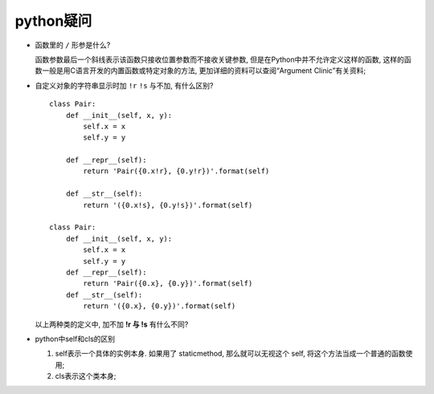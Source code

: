 python疑问
======================================================================

- 函数里的 ``/`` 形参是什么?

  函数参数最后一个斜线表示该函数只接收位置参数而不接收关键参数,
  但是在Python中并不允许定义这样的函数,
  这样的函数一般是用C语言开发的内置函数或特定对象的方法,
  更加详细的资料可以查阅“Argument Clinic”有关资料;

- 自定义对象的字符串显示时加 ``!r``  ``!s`` 与不加, 有什么区别?

  ::

     class Pair:
         def __init__(self, x, y):
             self.x = x
             self.y = y

	 def __repr__(self):
             return 'Pair({0.x!r}, {0.y!r})'.format(self)

	 def __str__(self):
             return '({0.x!s}, {0.y!s})'.format(self)

     class Pair:
         def __init__(self, x, y):
       	     self.x = x
	     self.y = y
	 def __repr__(self):
	     return 'Pair({0.x}, {0.y})'.format(self)
	 def __str__(self):
	     return '({0.x}, {0.y})'.format(self)

  以上两种类的定义中, 加不加 **!r 与 !s** 有什么不同?

- python中self和cls的区别

  #. self表示一个具体的实例本身. 如果用了 staticmethod,
     那么就可以无视这个 self, 将这个方法当成一个普通的函数使用;

  #. cls表示这个类本身;
